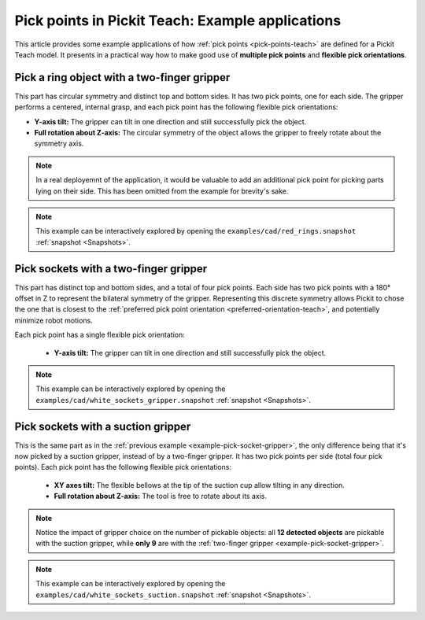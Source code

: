 
.. _pick-points-teach-examples:

Pick points in Pickit Teach: Example applications
-------------------------------------------------

This article provides some example applications of how :ref:`pick points <pick-points-teach>` are defined for a Pickit Teach model.
It presents in a practical way how to make good use of **multiple pick points** and **flexible pick orientations**.

.. _example-pick-ring-gripper:

Pick a ring object with a two-finger gripper
~~~~~~~~~~~~~~~~~~~~~~~~~~~~~~~~~~~~~~~~~~~~

This part has circular symmetry and distinct top and bottom sides. It has two pick points, one for each side.
The gripper performs a centered, internal grasp, and each pick point has the following flexible pick orientations:

- **Y-axis tilt:** The gripper can tilt in one direction and still successfully pick the object.
- **Full rotation about Z-axis:** The circular symmetry of the object allows the gripper to freely rotate about the symmetry axis.

.. image:: /assets/images/Documentation/picking/example_ring_gripper.png
    :scale: 75 %
    :align: center

.. note::
  In a real deployemnt of the application, it would be valuable to add an additional pick point for picking parts lying on their side. This has been omitted from the example for brevity's sake.

.. note::
  This example can be interactively explored by opening the ``examples/cad/red_rings.snapshot`` :ref:`snapshot <Snapshots>`.

.. _example-pick-socket-gripper:

Pick sockets with a two-finger gripper
~~~~~~~~~~~~~~~~~~~~~~~~~~~~~~~~~~~~~~

This part has distinct top and bottom sides, and a total of four pick points. Each side has two pick points with a 180° offset in Z to represent the bilateral symmetry of the gripper.
Representing this discrete symmetry allows Pickit to chose the one that is closest to the :ref:`preferred pick point orientation <preferred-orientation-teach>`, and potentially minimize robot motions.


Each pick point has a single flexible pick orientation:

 - **Y-axis tilt:** The gripper can tilt in one direction and still successfully pick the object.

.. image:: /assets/images/Documentation/picking/example_socket_gripper.png
    :scale: 80%
    :align: center


.. note::
  This example can be interactively explored by opening the ``examples/cad/white_sockets_gripper.snapshot`` :ref:`snapshot <Snapshots>`.

  .. _example-pick-socket-suction:

Pick sockets with a suction gripper
~~~~~~~~~~~~~~~~~~~~~~~~~~~~~~~~~~~

This is the same part as in the :ref:`previous example <example-pick-socket-gripper>`, the only difference being that it's now picked by a suction gripper, instead of by a two-finger gripper.
It has two pick points per side (total four pick points).
Each pick point has the following flexible pick orientations:

 - **XY axes tilt:** The flexible bellows at the tip of the suction cup allow tilting in any direction.
 - **Full rotation about Z-axis:** The tool is free to rotate about its axis.

.. image:: /assets/images/Documentation/picking/example_socket_suction.png
    :scale: 75%
    :align: center

.. note::
  Notice the impact of gripper choice on the number of pickable objects: all **12 detected objects** are pickable with the suction gripper, while **only 9** are with the :ref:`two-finger gripper <example-pick-socket-gripper>`.

.. note::
  This example can be interactively explored by opening the ``examples/cad/white_sockets_suction.snapshot`` :ref:`snapshot <Snapshots>`.
